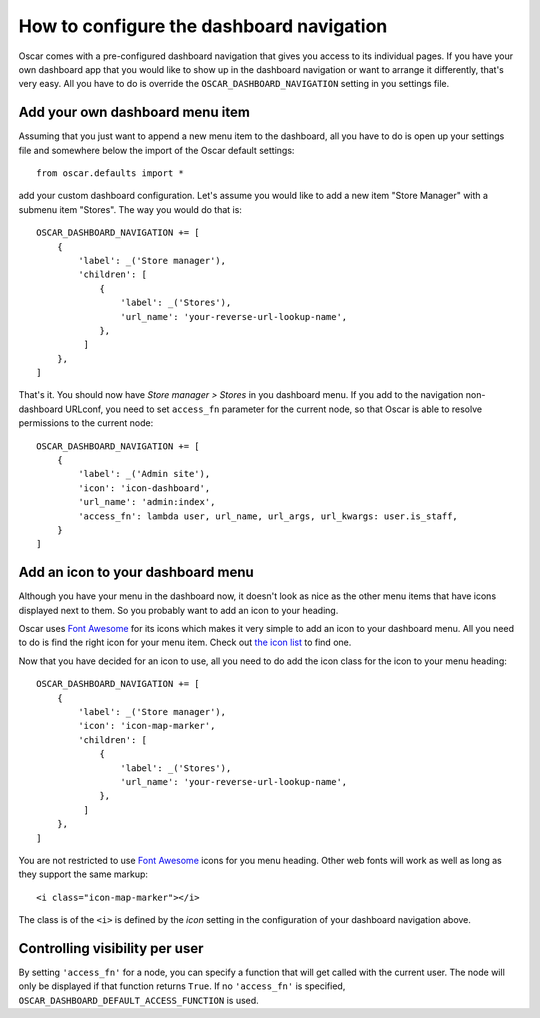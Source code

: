 =========================================
How to configure the dashboard navigation
=========================================

Oscar comes with a pre-configured dashboard navigation that gives you access
to its individual pages. If you have your own dashboard app that you would like
to show up in the dashboard navigation or want to arrange it differently,
that's very easy. All you have to do is override the
``OSCAR_DASHBOARD_NAVIGATION`` setting in you settings file.


Add your own dashboard menu item
--------------------------------

Assuming that you just want to append a new menu item to the dashboard, all
you have to do is open up your settings file and somewhere below the import
of the Oscar default settings::

    from oscar.defaults import *

add your custom dashboard configuration. Let's assume you would like to add
a new item "Store Manager" with a submenu item "Stores". The way you would
do that is::

    OSCAR_DASHBOARD_NAVIGATION += [
        {
            'label': _('Store manager'),
            'children': [
                {
                    'label': _('Stores'),
                    'url_name': 'your-reverse-url-lookup-name',
                },
             ]
        },
    ]

That's it. You should now have *Store manager > Stores* in you dashboard
menu. If you add to the navigation non-dashboard URLconf, you need to set
``access_fn`` parameter for the current node, so that Oscar is able to
resolve permissions to the current node::

    OSCAR_DASHBOARD_NAVIGATION += [
        {
            'label': _('Admin site'),
            'icon': 'icon-dashboard',
            'url_name': 'admin:index',
            'access_fn': lambda user, url_name, url_args, url_kwargs: user.is_staff,
        }
    ]


Add an icon to your dashboard menu
----------------------------------

Although you have your menu in the dashboard now, it doesn't look as
nice as the other menu items that have icons displayed next to them. So
you probably want to add an icon to your heading.

Oscar uses `Font Awesome`_ for its icons which makes it very simple to add
an icon to your dashboard menu. All you need to do is find the right icon
for your menu item. Check out `the icon list`_ to find one.

.. _`the icon list`: http://fortawesome.github.com/Font-Awesome/#icons-web-app

Now that you have decided for an icon to use, all you need to do add the
icon class for the icon to your menu heading::

    OSCAR_DASHBOARD_NAVIGATION += [
        {
            'label': _('Store manager'),
            'icon': 'icon-map-marker',
            'children': [
                {
                    'label': _('Stores'),
                    'url_name': 'your-reverse-url-lookup-name',
                },
             ]
        },
    ]

You are not restricted to use `Font Awesome`_ icons for you menu heading. Other
web fonts will work as well as long as they support the same markup::

    <i class="icon-map-marker"></i>

The class is of the ``<i>`` is defined by the *icon* setting in the
configuration of your dashboard navigation above.


.. _`Font Awesome`: http://fortawesome.github.com/Font-Awesome/
.. _`this icon list`: http://fortawesome.github.com/Font-Awesome/#all-icons

Controlling visibility per user
-------------------------------

By setting ``'access_fn'`` for a node, you can specify a function that will
get called with the current user. The node will only be displayed if that
function returns ``True``.
If no ``'access_fn'`` is specified, ``OSCAR_DASHBOARD_DEFAULT_ACCESS_FUNCTION``
is used.